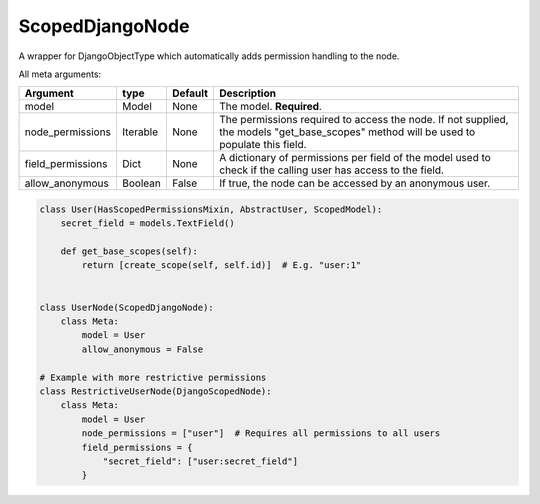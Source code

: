 .. _ScopedDjangoNode:

================================
ScopedDjangoNode
================================

A wrapper for DjangoObjectType which automatically adds permission handling to the node.

All meta arguments:

+--------------------------+------------+-----------+-----------------------------------------------------------------------------------------------------------------------------------------------------------------------------------+
| Argument                 | type       | Default   | Description                                                                                                                                                                       |
+==========================+============+===========+===================================================================================================================================================================================+
| model                    | Model      | None      | The model. **Required**.                                                                                                                                                          |
+--------------------------+------------+-----------+-----------------------------------------------------------------------------------------------------------------------------------------------------------------------------------+
| node_permissions         | Iterable   | None      | The permissions required to access the node. If not supplied, the models "get_base_scopes" method will be used to populate this field.                                            |
+--------------------------+------------+-----------+-----------------------------------------------------------------------------------------------------------------------------------------------------------------------------------+
| field_permissions        | Dict       | None      | A dictionary of permissions per field of the model used to check if the calling user has access to the field.                                                                     |
+--------------------------+------------+-----------+-----------------------------------------------------------------------------------------------------------------------------------------------------------------------------------+
| allow_anonymous          | Boolean    | False     | If true, the node can be accessed by an anonymous user.                                                                                                                           |
+--------------------------+------------+-----------+-----------------------------------------------------------------------------------------------------------------------------------------------------------------------------------+


.. code-block:: python

    class User(HasScopedPermissionsMixin, AbstractUser, ScopedModel):
        secret_field = models.TextField()

        def get_base_scopes(self):
            return [create_scope(self, self.id)]  # E.g. "user:1"


    class UserNode(ScopedDjangoNode):
        class Meta:
            model = User
            allow_anonymous = False

    # Example with more restrictive permissions
    class RestrictiveUserNode(DjangoScopedNode):
        class Meta:
            model = User
            node_permissions = ["user"]  # Requires all permissions to all users
            field_permissions = {
                "secret_field": ["user:secret_field"]
            }

